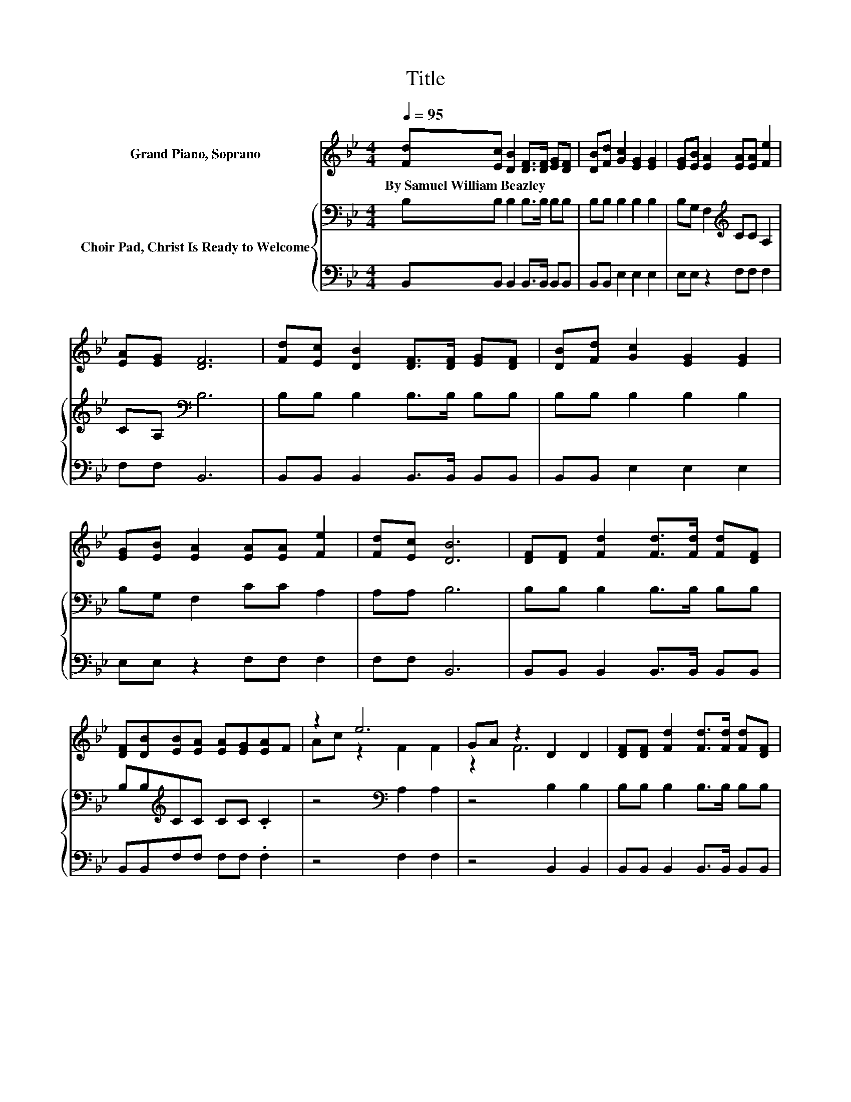 X:1
T:Title
%%score ( 1 2 ) { 3 | 4 }
L:1/8
Q:1/4=95
M:4/4
K:Bb
V:1 treble nm="Grand Piano, Soprano"
V:2 treble 
V:3 bass nm="Choir Pad, Christ Is Ready to Welcome"
V:4 bass 
V:1
 [Fd][Ec] [DB]2 [DF]>[DF] [EG][DF] | [DB][Fd] [Gc]2 [EG]2 [EG]2 | [EG][EB] [EA]2 [EA][EA] [Fe]2 | %3
w: By~Samuel~William~Beazley * * * * * *|||
 [EA][EG] [DF]6 | [Fd][Ec] [DB]2 [DF]>[DF] [EG][DF] | [DB][Fd] [Gc]2 [EG]2 [EG]2 | %6
w: |||
 [EG][EB] [EA]2 [EA][EA] [Fe]2 | [Fd][Ec] [DB]6 | [DF][DF] [Fd]2 [Fd]>[Fd] [Fd][DF] | %9
w: |||
 [DF][DB][EB][EA] [EA][EG][EA]F | z2 e6 | GA z2 D2 D2 | [DF][DF] [Fd]2 [Fd]>[Fd] [Fd][DF] | %13
w: ||||
 [DF][FB][GB][FA] [EG][GB][Ge]e | z2 d6 | z2 B6 | z8 |] %17
w: ||||
V:2
 x8 | x8 | x8 | x8 | x8 | x8 | x8 | x8 | x8 | x8 | Ac z2 F2 F2 | z2 F6 | x8 | x8 | dc z2 F2 F2 | %15
 [Fc][Fc] F2 G2 F2- | F6 z2 |] %17
V:3
 B,B, B,2 B,>B, B,B, | B,B, B,2 B,2 B,2 | B,G, F,2[K:treble] CC A,2 | CA,[K:bass] B,6 | %4
 B,B, B,2 B,>B, B,B, | B,B, B,2 B,2 B,2 | B,G, F,2 CC A,2 | A,A, B,6 | B,B, B,2 B,>B, B,B, | %9
 B,B,[K:treble]CC CC .C2 | z4[K:bass] A,2 A,2 | z4 B,2 B,2 | B,B, B,2 B,>B, B,B, | %13
 B,B,B,B, B,B, .B,2 | z4[K:treble] B,2 B,2 | EE D2 E2 D2- | D6 z2 |] %17
V:4
 B,,B,, B,,2 B,,>B,, B,,B,, | B,,B,, E,2 E,2 E,2 | E,E, z2 F,F, F,2 | F,F, B,,6 | %4
 B,,B,, B,,2 B,,>B,, B,,B,, | B,,B,, E,2 E,2 E,2 | E,E, z2 F,F, F,2 | F,F, B,,6 | %8
 B,,B,, B,,2 B,,>B,, B,,B,, | B,,B,,F,F, F,F, .F,2 | z4 F,2 F,2 | z4 B,,2 B,,2 | %12
 B,,B,, B,,2 B,,>B,, B,,B,, | B,,D,E,E, E,E, .E,2 | z4 F,2 F,2 | F,F, B,,6 | z8 |] %17

